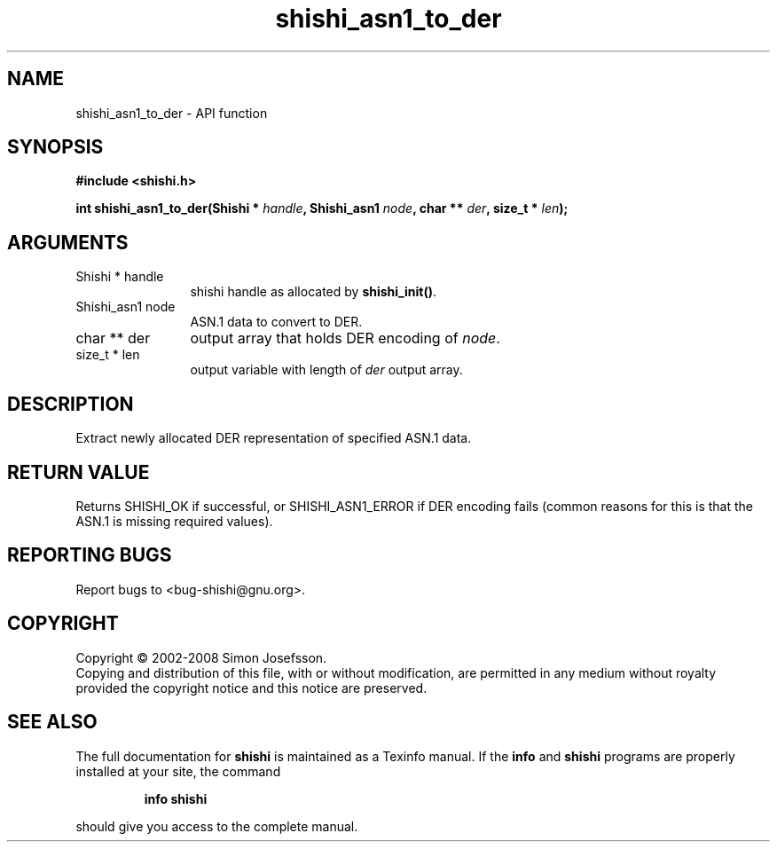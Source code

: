 .\" DO NOT MODIFY THIS FILE!  It was generated by gdoc.
.TH "shishi_asn1_to_der" 3 "0.0.39" "shishi" "shishi"
.SH NAME
shishi_asn1_to_der \- API function
.SH SYNOPSIS
.B #include <shishi.h>
.sp
.BI "int shishi_asn1_to_der(Shishi * " handle ", Shishi_asn1 " node ", char ** " der ", size_t * " len ");"
.SH ARGUMENTS
.IP "Shishi * handle" 12
shishi handle as allocated by \fBshishi_init()\fP.
.IP "Shishi_asn1 node" 12
ASN.1 data to convert to DER.
.IP "char ** der" 12
output array that holds DER encoding of \fInode\fP.
.IP "size_t * len" 12
output variable with length of \fIder\fP output array.
.SH "DESCRIPTION"
Extract newly allocated DER representation of specified ASN.1 data.
.SH "RETURN VALUE"
Returns SHISHI_OK if successful, or SHISHI_ASN1_ERROR
if DER encoding fails (common reasons for this is that the ASN.1
is missing required values).
.SH "REPORTING BUGS"
Report bugs to <bug-shishi@gnu.org>.
.SH COPYRIGHT
Copyright \(co 2002-2008 Simon Josefsson.
.br
Copying and distribution of this file, with or without modification,
are permitted in any medium without royalty provided the copyright
notice and this notice are preserved.
.SH "SEE ALSO"
The full documentation for
.B shishi
is maintained as a Texinfo manual.  If the
.B info
and
.B shishi
programs are properly installed at your site, the command
.IP
.B info shishi
.PP
should give you access to the complete manual.

